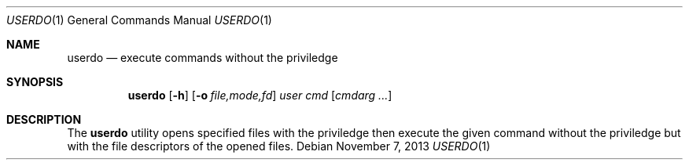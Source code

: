 .\"	$OpenBSD: mdoc.template,v 1.13 2012/09/06 01:01:58 tedu Exp $
.\"
.\" Copyright (c) YASUOKA Masahiko <yausoka@yasuoka.net>
.\"
.\" Permission to use, copy, modify, and distribute this software for any
.\" purpose with or without fee is hereby granted, provided that the above
.\" copyright notice and this permission notice appear in all copies.
.\"
.\" THE SOFTWARE IS PROVIDED "AS IS" AND THE AUTHOR DISCLAIMS ALL WARRANTIES
.\" WITH REGARD TO THIS SOFTWARE INCLUDING ALL IMPLIED WARRANTIES OF
.\" MERCHANTABILITY AND FITNESS. IN NO EVENT SHALL THE AUTHOR BE LIABLE FOR
.\" ANY SPECIAL, DIRECT, INDIRECT, OR CONSEQUENTIAL DAMAGES OR ANY DAMAGES
.\" WHATSOEVER RESULTING FROM LOSS OF USE, DATA OR PROFITS, WHETHER IN AN
.\" ACTION OF CONTRACT, NEGLIGENCE OR OTHER TORTIOUS ACTION, ARISING OUT OF
.\" OR IN CONNECTION WITH THE USE OR PERFORMANCE OF THIS SOFTWARE.
.\"
.Dd November 7, 2013
.Dt USERDO 1
.Os
.Sh NAME
.Nm userdo
.Nd execute commands without the priviledge
.Sh SYNOPSIS
.Nm userdo
.Op Fl h
.Op Fl o Ar file,mode,fd
.Ar user
.Ar cmd
.Op Ar cmdarg ...
.Sh DESCRIPTION
The
.Nm
utility opens specified files with the priviledge then execute the given
command without the priviledge but with the file descriptors of the opened
files.
